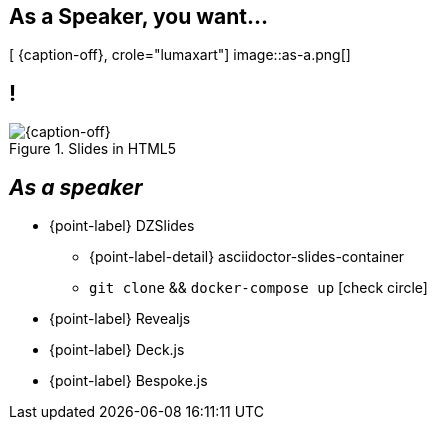 [.intro.topic.lumaxart]
== As a *Speaker*, you want...

[ {caption-off}, crole="lumaxart"]
image::as-a.png[]

[.topic.band]
== !

[{caption-off}, crole="band"]
.Slides in HTML5
image::slides.jpg[]

[.topic]
== _As a speaker_

* {point-label} DZSlides
** {point-label-detail} [detail]#asciidoctor-slides-container#
** `git clone` && `docker-compose up` icon:check-circle[role=light]
* {point-label} Revealjs
* {point-label} Deck.js
* {point-label} Bespoke.js

